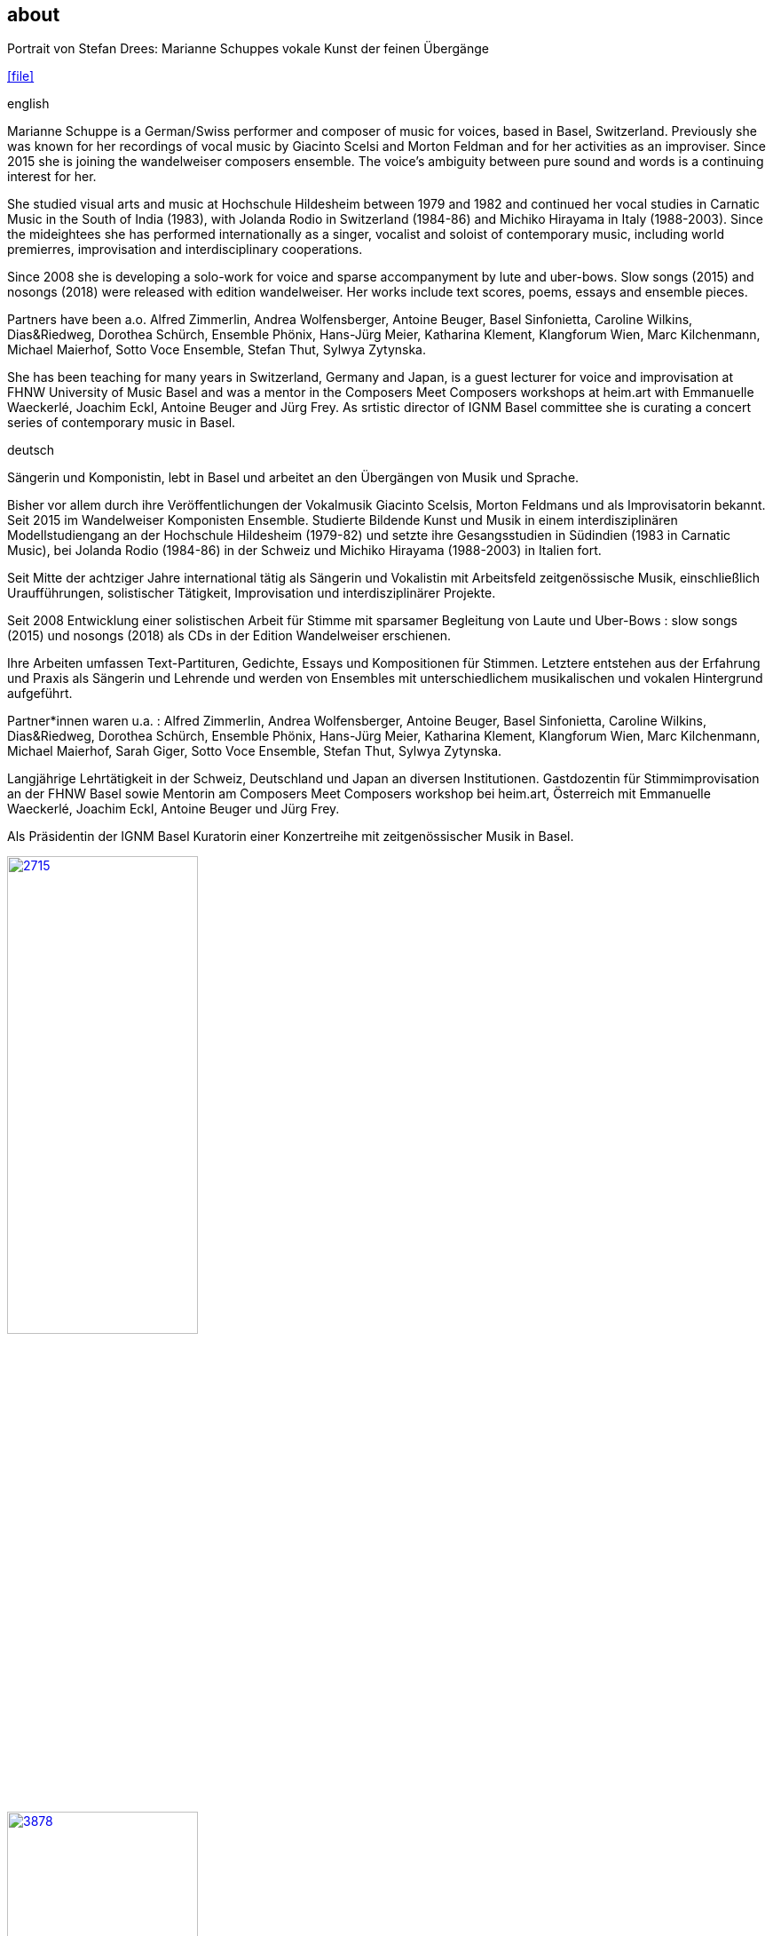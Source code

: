 
== about

.Portrait von Stefan Drees: Marianne Schuppes vokale Kunst der feinen Übergänge
icon:file[link=pdf/sd.pdf,label="Neue Zeitschrift für Musik März 2017"]


.english
Marianne Schuppe is a German/Swiss performer and composer of music for voices, based in Basel, Switzerland.
Previously she was known for her recordings of vocal music by Giacinto Scelsi and Morton Feldman and for her activities as an improviser.
Since 2015 she is joining the wandelweiser composers ensemble.
The voice’s ambiguity between pure sound and words is a continuing interest for her.

She studied visual arts and music at Hochschule Hildesheim between 1979 and 1982 and continued her vocal studies in Carnatic Music in the South of India (1983), with Jolanda Rodio in Switzerland (1984-86) and Michiko Hirayama in Italy (1988-2003).
Since the mideightees she has performed internationally as a singer, vocalist and soloist of contemporary music, including world premierres, improvisation and interdisciplinary cooperations.

Since 2008 she is developing a solo-work for voice and sparse accompanyment by lute and uber-bows. Slow songs (2015) and nosongs (2018) were released with edition wandelweiser.
Her works include text scores, poems, essays and ensemble pieces.

Partners have been a.o. Alfred Zimmerlin, Andrea Wolfensberger, Antoine Beuger, Basel Sinfonietta, Caroline Wilkins, Dias&Riedweg, Dorothea Schürch, Ensemble Phönix, Hans-Jürg Meier, Katharina Klement, Klangforum Wien, Marc Kilchenmann, Michael Maierhof, Sotto Voce Ensemble, Stefan Thut, Sylwya Zytynska.

She has been teaching for many years in Switzerland, Germany and Japan, is a guest lecturer for voice and improvisation at FHNW University of Music Basel and was a mentor in the Composers Meet Composers workshops at heim.art with Emmanuelle Waeckerlé, Joachim Eckl, Antoine Beuger and Jürg Frey.
As srtistic director of IGNM Basel committee she is curating a concert series of contemporary music in Basel.


.deutsch
Sängerin und Komponistin, lebt in Basel und arbeitet an den Übergängen von Musik und Sprache.

Bisher vor allem durch ihre Veröffentlichungen der Vokalmusik Giacinto Scelsis, Morton Feldmans und als Improvisatorin bekannt.
Seit 2015 im Wandelweiser Komponisten Ensemble.
Studierte Bildende Kunst und Musik in einem interdisziplinären Modellstudiengang an der Hochschule Hildesheim (1979-82) und setzte ihre Gesangsstudien in Südindien (1983 in Carnatic Music), bei Jolanda Rodio (1984-86) in der Schweiz und Michiko Hirayama (1988-2003) in Italien fort.

Seit Mitte der achtziger Jahre international tätig als Sängerin und Vokalistin mit Arbeitsfeld zeitgenössische Musik, einschließlich Uraufführungen, solistischer Tätigkeit, Improvisation und interdisziplinärer Projekte.

Seit 2008 Entwicklung einer solistischen Arbeit für Stimme mit sparsamer Begleitung von Laute und Uber-Bows : slow songs (2015) und nosongs (2018) als CDs in der Edition Wandelweiser erschienen.

Ihre Arbeiten umfassen Text-Partituren, Gedichte, Essays und Kompositionen für Stimmen. Letztere entstehen aus der Erfahrung und Praxis als Sängerin und Lehrende und werden von Ensembles mit unterschiedlichem musikalischen und vokalen Hintergrund aufgeführt.

Partner*innen waren u.a. : Alfred Zimmerlin, Andrea Wolfensberger, Antoine Beuger, Basel Sinfonietta, Caroline Wilkins, Dias&Riedweg, Dorothea Schürch, Ensemble Phönix, Hans-Jürg Meier, Katharina Klement, Klangforum Wien, Marc Kilchenmann, Michael Maierhof, Sarah Giger, Sotto Voce Ensemble, Stefan Thut, Sylwya Zytynska.

Langjährige Lehrtätigkeit in der Schweiz, Deutschland und Japan an diversen Institutionen. Gastdozentin für Stimmimprovisation an der FHNW Basel sowie Mentorin am Composers Meet Composers workshop bei heim.art, Österreich mit Emmanuelle Waeckerlé, Joachim Eckl, Antoine Beuger und Jürg Frey.

Als Präsidentin der IGNM Basel Kuratorin einer Konzertreihe mit zeitgenössischer Musik in Basel.

image::about/2715.jpg[width=50%,link=images/about/2715.jpg]
image::about/3878.jpg[width=50%,link=images/about/3878.jpg]
image::about/3818.jpg[width=50%,link=images/about/3818.jpg]

photos: copyright Ute Schendel
